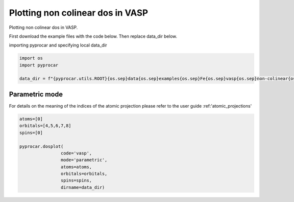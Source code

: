 
.. DO NOT EDIT.
.. THIS FILE WAS AUTOMATICALLY GENERATED BY SPHINX-GALLERY.
.. TO MAKE CHANGES, EDIT THE SOURCE PYTHON FILE:
.. "examples\01-dos\plotting_noncolinear_dos_vasp.py"
.. LINE NUMBERS ARE GIVEN BELOW.

.. only:: html

    .. note::
        :class: sphx-glr-download-link-note

        :ref:`Go to the end <sphx_glr_download_examples_01-dos_plotting_noncolinear_dos_vasp.py>`
        to download the full example code

.. rst-class:: sphx-glr-example-title

.. _sphx_glr_examples_01-dos_plotting_noncolinear_dos_vasp.py:


.. _ref_plotting_noncolinear_dos_vasp:

Plotting non colinear dos in VASP
~~~~~~~~~~~~~~~~~~~~~~~~~~~~~~~~~~~~~~~~~~~~~~~~~~~~~~~~~~~~

Plotting non colinear dos in VASP.

First download the example files with the code below. Then replace data_dir below.

.. code-block::
   :caption: Downloading example

    data_dir = pyprocar.download_example(save_dir='', 
                                material='Fe',
                                code='vasp', 
                                spin_calc_type='non-colinear',
                                calc_type='dos')

.. GENERATED FROM PYTHON SOURCE LINES 23-24

importing pyprocar and specifying local data_dir

.. GENERATED FROM PYTHON SOURCE LINES 24-30

.. code-block:: default

    import os
    import pyprocar

    data_dir = f"{pyprocar.utils.ROOT}{os.sep}data{os.sep}examples{os.sep}Fe{os.sep}vasp{os.sep}non-colinear{os.sep}dos"









.. GENERATED FROM PYTHON SOURCE LINES 31-38

Parametric mode
+++++++++++++++++++++++++++++++++++++++

For details on the meaning of the indices of the atomic projection please refer to the user guide :ref:'atomic_projections'




.. GENERATED FROM PYTHON SOURCE LINES 38-48

.. code-block:: default

    atoms=[0]
    orbitals=[4,5,6,7,8]
    spins=[0]

    pyprocar.dosplot(
                    code='vasp', 
                    mode='parametric',
                    atoms=atoms,
                    orbitals=orbitals,
                    spins=spins,
                    dirname=data_dir)


.. image-sg:: /examples/01-dos/images/sphx_glr_plotting_noncolinear_dos_vasp_001.png
   :alt: plotting noncolinear dos vasp
   :srcset: /examples/01-dos/images/sphx_glr_plotting_noncolinear_dos_vasp_001.png
   :class: sphx-glr-single-img


.. rst-class:: sphx-glr-script-out

 .. code-block:: none


                --------------------------------------------------------
                There are additional plot options that are defined in a configuration file. 
                You can change these configurations by passing the keyword argument to the function
                To print a list of plot options set print_plot_opts=True

                Here is a list modes : plain , parametric , parametric_line , stack , stack_orbitals , stack_species
                --------------------------------------------------------
            

    <pyprocar.plotter.dos_plot.DOSPlot object at 0x000001E608DC74C0>




.. rst-class:: sphx-glr-timing

   **Total running time of the script:** ( 0 minutes  6.364 seconds)


.. _sphx_glr_download_examples_01-dos_plotting_noncolinear_dos_vasp.py:

.. only:: html

  .. container:: sphx-glr-footer sphx-glr-footer-example




    .. container:: sphx-glr-download sphx-glr-download-python

      :download:`Download Python source code: plotting_noncolinear_dos_vasp.py <plotting_noncolinear_dos_vasp.py>`

    .. container:: sphx-glr-download sphx-glr-download-jupyter

      :download:`Download Jupyter notebook: plotting_noncolinear_dos_vasp.ipynb <plotting_noncolinear_dos_vasp.ipynb>`


.. only:: html

 .. rst-class:: sphx-glr-signature

    `Gallery generated by Sphinx-Gallery <https://sphinx-gallery.github.io>`_
